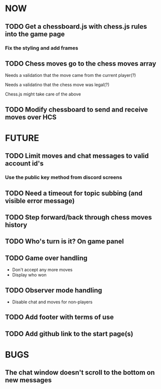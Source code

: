 * NOW
** TODO Get a chessboard.js with chess.js rules into the game page
*** Fix the styling and add frames
** TODO Chess moves go to the chess moves array
**** Needs a validation that the move came from the current player(?)
**** Needs a validatino that the chess move was legal(?)
**** Chess.js might take care of the above
** TODO Modify chessboard to send and receive moves over HCS
* FUTURE
** TODO Limit moves and chat messages to valid account id's
*** Use the public key method from discord screens
** TODO Need a timeout for topic subbing (and visible error message)
** TODO Step forward/back through chess moves history
** TODO Who's turn is it? On game panel
** TODO Game over handling
- Don't accept any more moves
- Display who won
** TODO Observer mode handling
- Disable chat and moves for non-players
** TODO Add footer with terms of use
** TODO Add github link to the start page(s)
* BUGS
** The chat window doesn't scroll to the bottom on new messages
